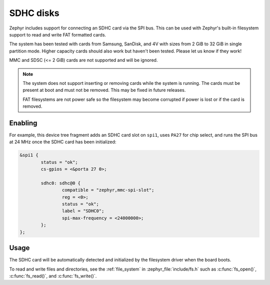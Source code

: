 .. _SDHC_disks:

SDHC disks
##########

Zephyr includes support for connecting an SDHC card via the SPI bus.
This can be used with Zephyr's built-in filesystem support to read and
write FAT formatted cards.

The system has been tested with cards from Samsung, SanDisk, and 4V
with sizes from 2 GiB to 32 GiB in single partition mode.  Higher
capacity cards should also work but haven't been tested.  Please let
us know if they work!

MMC and SDSC (<= 2 GiB) cards are not supported and will be ignored.

.. note:: The system does not support inserting or removing cards while the
   system is running. The cards must be present at boot and must not be
   removed. This may be fixed in future releases.

   FAT filesystems are not power safe so the filesystem may become
   corrupted if power is lost or if the card is removed.

Enabling
********

For example, this device tree fragment adds an SDHC card slot on ``spi1``,
uses ``PA27`` for chip select, and runs the SPI bus at 24 MHz once the
SDHC card has been initialized:

.. code-block:: none

    &spi1 {
            status = "ok";
            cs-gpios = <&porta 27 0>;

            sdhc0: sdhc@0 {
                    compatible = "zephyr,mmc-spi-slot";
                    reg = <0>;
                    status = "ok";
                    label = "SDHC0";
                    spi-max-frequency = <24000000>;
            };
    };

Usage
*****

The SDHC card will be automatically detected and initialized by the
filesystem driver when the board boots.

To read and write files and directories, see the :ref:`file_system` in
:zephyr_file:`include/fs.h` such as :c:func:`fs_open()`,
:c:func:`fs_read()`, and :c:func:`fs_write()`.
